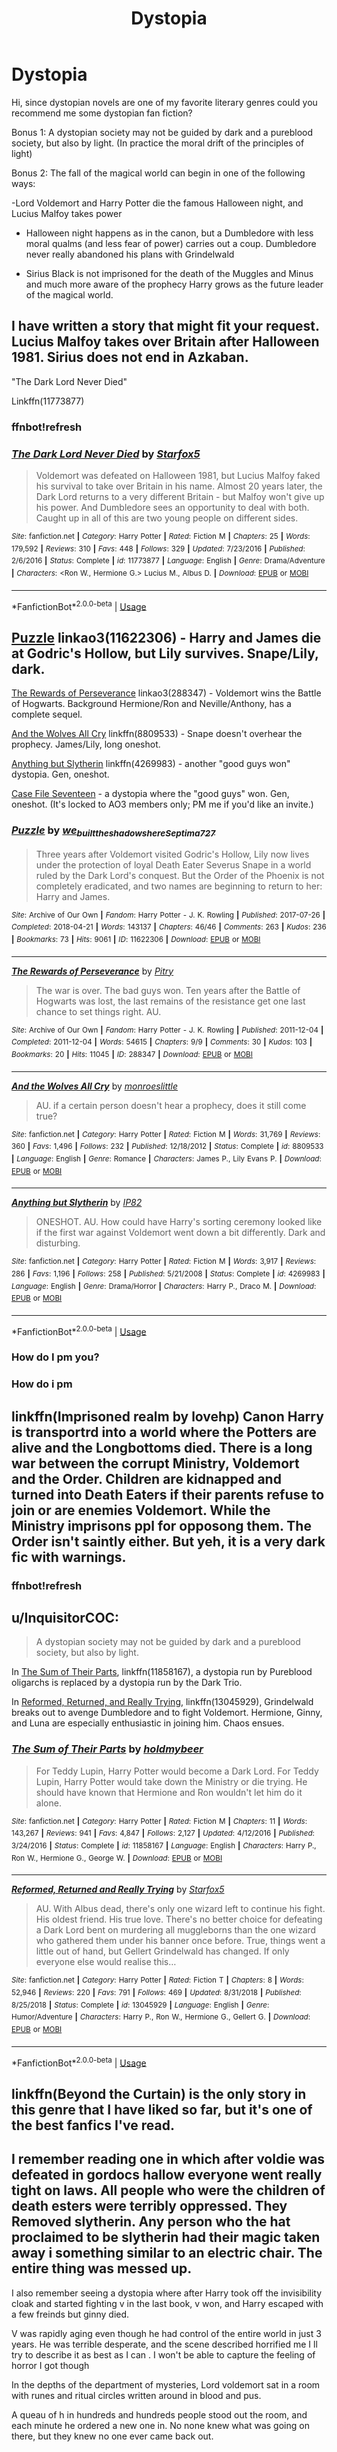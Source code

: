 #+TITLE: Dystopia

* Dystopia
:PROPERTIES:
:Author: NathemaBlackmoon
:Score: 8
:DateUnix: 1576152728.0
:DateShort: 2019-Dec-12
:FlairText: Request
:END:
Hi, since dystopian novels are one of my favorite literary genres could you recommend me some dystopian fan fiction?

Bonus 1: A dystopian society may not be guided by dark and a pureblood society, but also by light. (In practice the moral drift of the principles of light)

Bonus 2: The fall of the magical world can begin in one of the following ways:

-Lord Voldemort and Harry Potter die the famous Halloween night, and Lucius Malfoy takes power

- Halloween night happens as in the canon, but a Dumbledore with less moral qualms (and less fear of power) carries out a coup. Dumbledore never really abandoned his plans with Grindelwald

- Sirius Black is not imprisoned for the death of the Muggles and Minus and much more aware of the prophecy Harry grows as the future leader of the magical world.


** I have written a story that might fit your request. Lucius Malfoy takes over Britain after Halloween 1981. Sirius does not end in Azkaban.

"The Dark Lord Never Died"

Linkffn(11773877)
:PROPERTIES:
:Author: Starfox5
:Score: 8
:DateUnix: 1576154712.0
:DateShort: 2019-Dec-12
:END:

*** ffnbot!refresh
:PROPERTIES:
:Author: Starfox5
:Score: 1
:DateUnix: 1576178095.0
:DateShort: 2019-Dec-12
:END:


*** [[https://www.fanfiction.net/s/11773877/1/][*/The Dark Lord Never Died/*]] by [[https://www.fanfiction.net/u/2548648/Starfox5][/Starfox5/]]

#+begin_quote
  Voldemort was defeated on Halloween 1981, but Lucius Malfoy faked his survival to take over Britain in his name. Almost 20 years later, the Dark Lord returns to a very different Britain - but Malfoy won't give up his power. And Dumbledore sees an opportunity to deal with both. Caught up in all of this are two young people on different sides.
#+end_quote

^{/Site/:} ^{fanfiction.net} ^{*|*} ^{/Category/:} ^{Harry} ^{Potter} ^{*|*} ^{/Rated/:} ^{Fiction} ^{M} ^{*|*} ^{/Chapters/:} ^{25} ^{*|*} ^{/Words/:} ^{179,592} ^{*|*} ^{/Reviews/:} ^{310} ^{*|*} ^{/Favs/:} ^{448} ^{*|*} ^{/Follows/:} ^{329} ^{*|*} ^{/Updated/:} ^{7/23/2016} ^{*|*} ^{/Published/:} ^{2/6/2016} ^{*|*} ^{/Status/:} ^{Complete} ^{*|*} ^{/id/:} ^{11773877} ^{*|*} ^{/Language/:} ^{English} ^{*|*} ^{/Genre/:} ^{Drama/Adventure} ^{*|*} ^{/Characters/:} ^{<Ron} ^{W.,} ^{Hermione} ^{G.>} ^{Lucius} ^{M.,} ^{Albus} ^{D.} ^{*|*} ^{/Download/:} ^{[[http://www.ff2ebook.com/old/ffn-bot/index.php?id=11773877&source=ff&filetype=epub][EPUB]]} ^{or} ^{[[http://www.ff2ebook.com/old/ffn-bot/index.php?id=11773877&source=ff&filetype=mobi][MOBI]]}

--------------

*FanfictionBot*^{2.0.0-beta} | [[https://github.com/tusing/reddit-ffn-bot/wiki/Usage][Usage]]
:PROPERTIES:
:Author: FanfictionBot
:Score: 1
:DateUnix: 1576178113.0
:DateShort: 2019-Dec-12
:END:


** [[https://archiveofourown.org/works/11622306][Puzzle]] linkao3(11622306) - Harry and James die at Godric's Hollow, but Lily survives. Snape/Lily, dark.

[[https://archiveofourown.org/works/288347][The Rewards of Perseverance]] linkao3(288347) - Voldemort wins the Battle of Hogwarts. Background Hermione/Ron and Neville/Anthony, has a complete sequel.

[[https://www.fanfiction.net/s/8809533/1/And-the-Wolves-All-Cry][And the Wolves All Cry]] linkffn(8809533) - Snape doesn't overhear the prophecy. James/Lily, long oneshot.

[[https://www.fanfiction.net/s/4269983/1/][Anything but Slytherin]] linkffn(4269983) - another "good guys won" dystopia. Gen, oneshot.

[[https://archiveofourown.org/works/3782908][Case File Seventeen]] - a dystopia where the "good guys" won. Gen, oneshot. (It's locked to AO3 members only; PM me if you'd like an invite.)
:PROPERTIES:
:Author: siderumincaelo
:Score: 4
:DateUnix: 1576159594.0
:DateShort: 2019-Dec-12
:END:

*** [[https://archiveofourown.org/works/11622306][*/Puzzle/*]] by [[https://www.archiveofourown.org/users/we_built_the_shadows_here/pseuds/we_built_the_shadows_here/users/Septima727/pseuds/Septima727][/we_built_the_shadows_hereSeptima727/]]

#+begin_quote
  Three years after Voldemort visited Godric's Hollow, Lily now lives under the protection of loyal Death Eater Severus Snape in a world ruled by the Dark Lord's conquest. But the Order of the Phoenix is not completely eradicated, and two names are beginning to return to her: Harry and James.
#+end_quote

^{/Site/:} ^{Archive} ^{of} ^{Our} ^{Own} ^{*|*} ^{/Fandom/:} ^{Harry} ^{Potter} ^{-} ^{J.} ^{K.} ^{Rowling} ^{*|*} ^{/Published/:} ^{2017-07-26} ^{*|*} ^{/Completed/:} ^{2018-04-21} ^{*|*} ^{/Words/:} ^{143137} ^{*|*} ^{/Chapters/:} ^{46/46} ^{*|*} ^{/Comments/:} ^{263} ^{*|*} ^{/Kudos/:} ^{236} ^{*|*} ^{/Bookmarks/:} ^{73} ^{*|*} ^{/Hits/:} ^{9061} ^{*|*} ^{/ID/:} ^{11622306} ^{*|*} ^{/Download/:} ^{[[https://archiveofourown.org/downloads/11622306/Puzzle.epub?updated_at=1524328686][EPUB]]} ^{or} ^{[[https://archiveofourown.org/downloads/11622306/Puzzle.mobi?updated_at=1524328686][MOBI]]}

--------------

[[https://archiveofourown.org/works/288347][*/The Rewards of Perseverance/*]] by [[https://www.archiveofourown.org/users/Pitry/pseuds/Pitry][/Pitry/]]

#+begin_quote
  The war is over. The bad guys won. Ten years after the Battle of Hogwarts was lost, the last remains of the resistance get one last chance to set things right. AU.
#+end_quote

^{/Site/:} ^{Archive} ^{of} ^{Our} ^{Own} ^{*|*} ^{/Fandom/:} ^{Harry} ^{Potter} ^{-} ^{J.} ^{K.} ^{Rowling} ^{*|*} ^{/Published/:} ^{2011-12-04} ^{*|*} ^{/Completed/:} ^{2011-12-04} ^{*|*} ^{/Words/:} ^{54615} ^{*|*} ^{/Chapters/:} ^{9/9} ^{*|*} ^{/Comments/:} ^{30} ^{*|*} ^{/Kudos/:} ^{103} ^{*|*} ^{/Bookmarks/:} ^{20} ^{*|*} ^{/Hits/:} ^{11045} ^{*|*} ^{/ID/:} ^{288347} ^{*|*} ^{/Download/:} ^{[[https://archiveofourown.org/downloads/288347/The%20Rewards%20of.epub?updated_at=1387518032][EPUB]]} ^{or} ^{[[https://archiveofourown.org/downloads/288347/The%20Rewards%20of.mobi?updated_at=1387518032][MOBI]]}

--------------

[[https://www.fanfiction.net/s/8809533/1/][*/And the Wolves All Cry/*]] by [[https://www.fanfiction.net/u/1191138/monroeslittle][/monroeslittle/]]

#+begin_quote
  AU. if a certain person doesn't hear a prophecy, does it still come true?
#+end_quote

^{/Site/:} ^{fanfiction.net} ^{*|*} ^{/Category/:} ^{Harry} ^{Potter} ^{*|*} ^{/Rated/:} ^{Fiction} ^{M} ^{*|*} ^{/Words/:} ^{31,769} ^{*|*} ^{/Reviews/:} ^{360} ^{*|*} ^{/Favs/:} ^{1,496} ^{*|*} ^{/Follows/:} ^{232} ^{*|*} ^{/Published/:} ^{12/18/2012} ^{*|*} ^{/Status/:} ^{Complete} ^{*|*} ^{/id/:} ^{8809533} ^{*|*} ^{/Language/:} ^{English} ^{*|*} ^{/Genre/:} ^{Romance} ^{*|*} ^{/Characters/:} ^{James} ^{P.,} ^{Lily} ^{Evans} ^{P.} ^{*|*} ^{/Download/:} ^{[[http://www.ff2ebook.com/old/ffn-bot/index.php?id=8809533&source=ff&filetype=epub][EPUB]]} ^{or} ^{[[http://www.ff2ebook.com/old/ffn-bot/index.php?id=8809533&source=ff&filetype=mobi][MOBI]]}

--------------

[[https://www.fanfiction.net/s/4269983/1/][*/Anything but Slytherin/*]] by [[https://www.fanfiction.net/u/888655/IP82][/IP82/]]

#+begin_quote
  ONESHOT. AU. How could have Harry's sorting ceremony looked like if the first war against Voldemort went down a bit differently. Dark and disturbing.
#+end_quote

^{/Site/:} ^{fanfiction.net} ^{*|*} ^{/Category/:} ^{Harry} ^{Potter} ^{*|*} ^{/Rated/:} ^{Fiction} ^{M} ^{*|*} ^{/Words/:} ^{3,917} ^{*|*} ^{/Reviews/:} ^{286} ^{*|*} ^{/Favs/:} ^{1,196} ^{*|*} ^{/Follows/:} ^{258} ^{*|*} ^{/Published/:} ^{5/21/2008} ^{*|*} ^{/Status/:} ^{Complete} ^{*|*} ^{/id/:} ^{4269983} ^{*|*} ^{/Language/:} ^{English} ^{*|*} ^{/Genre/:} ^{Drama/Horror} ^{*|*} ^{/Characters/:} ^{Harry} ^{P.,} ^{Draco} ^{M.} ^{*|*} ^{/Download/:} ^{[[http://www.ff2ebook.com/old/ffn-bot/index.php?id=4269983&source=ff&filetype=epub][EPUB]]} ^{or} ^{[[http://www.ff2ebook.com/old/ffn-bot/index.php?id=4269983&source=ff&filetype=mobi][MOBI]]}

--------------

*FanfictionBot*^{2.0.0-beta} | [[https://github.com/tusing/reddit-ffn-bot/wiki/Usage][Usage]]
:PROPERTIES:
:Author: FanfictionBot
:Score: 4
:DateUnix: 1576159612.0
:DateShort: 2019-Dec-12
:END:


*** How do I pm you?
:PROPERTIES:
:Score: 1
:DateUnix: 1576257298.0
:DateShort: 2019-Dec-13
:END:


*** How do i pm
:PROPERTIES:
:Score: 1
:DateUnix: 1576258937.0
:DateShort: 2019-Dec-13
:END:


** linkffn(Imprisoned realm by lovehp) Canon Harry is transportrd into a world where the Potters are alive and the Longbottoms died. There is a long war between the corrupt Ministry, Voldemort and the Order. Children are kidnapped and turned into Death Eaters if their parents refuse to join or are enemies Voldemort. While the Ministry imprisons ppl for opposong them. The Order isn't saintly either. But yeh, it is a very dark fic with warnings.
:PROPERTIES:
:Author: ello_arry
:Score: 2
:DateUnix: 1576186895.0
:DateShort: 2019-Dec-13
:END:

*** ffnbot!refresh
:PROPERTIES:
:Author: ello_arry
:Score: 1
:DateUnix: 1576191876.0
:DateShort: 2019-Dec-13
:END:


** u/InquisitorCOC:
#+begin_quote
  A dystopian society may not be guided by dark and a pureblood society, but also by light.
#+end_quote

In [[https://m.fanfiction.net/s/11858167/1/][The Sum of Their Parts]], linkffn(11858167), a dystopia run by Pureblood oligarchs is replaced by a dystopia run by the Dark Trio.

In [[https://m.fanfiction.net/s/13045929/1/][Reformed, Returned, and Really Trying]], linkffn(13045929), Grindelwald breaks out to avenge Dumbledore and to fight Voldemort. Hermione, Ginny, and Luna are especially enthusiastic in joining him. Chaos ensues.
:PROPERTIES:
:Author: InquisitorCOC
:Score: 2
:DateUnix: 1576166515.0
:DateShort: 2019-Dec-12
:END:

*** [[https://www.fanfiction.net/s/11858167/1/][*/The Sum of Their Parts/*]] by [[https://www.fanfiction.net/u/7396284/holdmybeer][/holdmybeer/]]

#+begin_quote
  For Teddy Lupin, Harry Potter would become a Dark Lord. For Teddy Lupin, Harry Potter would take down the Ministry or die trying. He should have known that Hermione and Ron wouldn't let him do it alone.
#+end_quote

^{/Site/:} ^{fanfiction.net} ^{*|*} ^{/Category/:} ^{Harry} ^{Potter} ^{*|*} ^{/Rated/:} ^{Fiction} ^{M} ^{*|*} ^{/Chapters/:} ^{11} ^{*|*} ^{/Words/:} ^{143,267} ^{*|*} ^{/Reviews/:} ^{941} ^{*|*} ^{/Favs/:} ^{4,847} ^{*|*} ^{/Follows/:} ^{2,127} ^{*|*} ^{/Updated/:} ^{4/12/2016} ^{*|*} ^{/Published/:} ^{3/24/2016} ^{*|*} ^{/Status/:} ^{Complete} ^{*|*} ^{/id/:} ^{11858167} ^{*|*} ^{/Language/:} ^{English} ^{*|*} ^{/Characters/:} ^{Harry} ^{P.,} ^{Ron} ^{W.,} ^{Hermione} ^{G.,} ^{George} ^{W.} ^{*|*} ^{/Download/:} ^{[[http://www.ff2ebook.com/old/ffn-bot/index.php?id=11858167&source=ff&filetype=epub][EPUB]]} ^{or} ^{[[http://www.ff2ebook.com/old/ffn-bot/index.php?id=11858167&source=ff&filetype=mobi][MOBI]]}

--------------

[[https://www.fanfiction.net/s/13045929/1/][*/Reformed, Returned and Really Trying/*]] by [[https://www.fanfiction.net/u/2548648/Starfox5][/Starfox5/]]

#+begin_quote
  AU. With Albus dead, there's only one wizard left to continue his fight. His oldest friend. His true love. There's no better choice for defeating a Dark Lord bent on murdering all muggleborns than the one wizard who gathered them under his banner once before. True, things went a little out of hand, but Gellert Grindelwald has changed. If only everyone else would realise this...
#+end_quote

^{/Site/:} ^{fanfiction.net} ^{*|*} ^{/Category/:} ^{Harry} ^{Potter} ^{*|*} ^{/Rated/:} ^{Fiction} ^{T} ^{*|*} ^{/Chapters/:} ^{8} ^{*|*} ^{/Words/:} ^{52,946} ^{*|*} ^{/Reviews/:} ^{220} ^{*|*} ^{/Favs/:} ^{791} ^{*|*} ^{/Follows/:} ^{469} ^{*|*} ^{/Updated/:} ^{8/31/2018} ^{*|*} ^{/Published/:} ^{8/25/2018} ^{*|*} ^{/Status/:} ^{Complete} ^{*|*} ^{/id/:} ^{13045929} ^{*|*} ^{/Language/:} ^{English} ^{*|*} ^{/Genre/:} ^{Humor/Adventure} ^{*|*} ^{/Characters/:} ^{Harry} ^{P.,} ^{Ron} ^{W.,} ^{Hermione} ^{G.,} ^{Gellert} ^{G.} ^{*|*} ^{/Download/:} ^{[[http://www.ff2ebook.com/old/ffn-bot/index.php?id=13045929&source=ff&filetype=epub][EPUB]]} ^{or} ^{[[http://www.ff2ebook.com/old/ffn-bot/index.php?id=13045929&source=ff&filetype=mobi][MOBI]]}

--------------

*FanfictionBot*^{2.0.0-beta} | [[https://github.com/tusing/reddit-ffn-bot/wiki/Usage][Usage]]
:PROPERTIES:
:Author: FanfictionBot
:Score: 1
:DateUnix: 1576166529.0
:DateShort: 2019-Dec-12
:END:


** linkffn(Beyond the Curtain) is the only story in this genre that I have liked so far, but it's one of the best fanfics I've read.
:PROPERTIES:
:Author: KeyserWood
:Score: 2
:DateUnix: 1576172762.0
:DateShort: 2019-Dec-12
:END:


** I remember reading one in which after voldie was defeated in gordocs hallow everyone went really tight on laws. All people who were the children of death esters were terribly oppressed. They Removed slytherin. Any person who the hat proclaimed to be slytherin had their magic taken away i something similar to an electric chair. The entire thing was messed up.

I also remember seeing a dystopia where after Harry took off the invisibility cloak and started fighting v in the last book, v won, and Harry escaped with a few freinds but ginny died.

V was rapidly aging even though he had control of the entire world in just 3 years. He was terrible desperate, and the scene described horrified me I ll try to describe it as best as I can . I won't be able to capture the feeling of horror I got though

In the depths of the department of mysteries, Lord voldemort sat in a room with runes and ritual circles written around in blood and pus.

A queau of h in hundreds and hundreds people stood out the room, and each minute he ordered a new one in. No none knew what was going on there, but they knew no one ever came back out.

Voldemort sacrificed each person to tie himself to life more. He tore his soul again and again and again and again, tying it to ordinary object.s.

He looked even worse than he did in the graveyard.
:PROPERTIES:
:Score: 1
:DateUnix: 1576253800.0
:DateShort: 2019-Dec-13
:END:


** linkffn(Firebird's Son) and its sequels have a really cool dystopia going. Harry/Multi, but it's actually very well thought out, realistic, and an important part of the story, as opposed to "Hadrian is crowned Edgelord of Everything and marries OVER NINE THOUSAND people".
:PROPERTIES:
:Author: Holy_Hand_Grenadier
:Score: 0
:DateUnix: 1576201598.0
:DateShort: 2019-Dec-13
:END:
